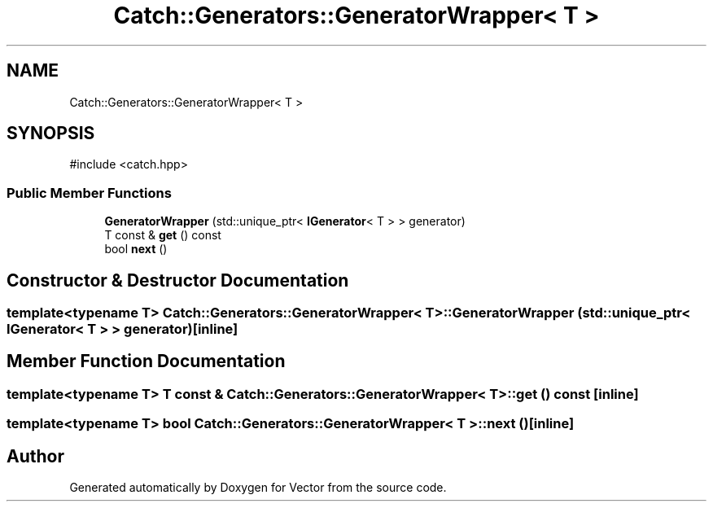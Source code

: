 .TH "Catch::Generators::GeneratorWrapper< T >" 3 "Version v3.0" "Vector" \" -*- nroff -*-
.ad l
.nh
.SH NAME
Catch::Generators::GeneratorWrapper< T >
.SH SYNOPSIS
.br
.PP
.PP
\fR#include <catch\&.hpp>\fP
.SS "Public Member Functions"

.in +1c
.ti -1c
.RI "\fBGeneratorWrapper\fP (std::unique_ptr< \fBIGenerator\fP< T > > generator)"
.br
.ti -1c
.RI "T const & \fBget\fP () const"
.br
.ti -1c
.RI "bool \fBnext\fP ()"
.br
.in -1c
.SH "Constructor & Destructor Documentation"
.PP 
.SS "template<typename T> \fBCatch::Generators::GeneratorWrapper\fP< T >::GeneratorWrapper (std::unique_ptr< \fBIGenerator\fP< T > > generator)\fR [inline]\fP"

.SH "Member Function Documentation"
.PP 
.SS "template<typename T> T const  & \fBCatch::Generators::GeneratorWrapper\fP< T >::get () const\fR [inline]\fP"

.SS "template<typename T> bool \fBCatch::Generators::GeneratorWrapper\fP< T >::next ()\fR [inline]\fP"


.SH "Author"
.PP 
Generated automatically by Doxygen for Vector from the source code\&.
